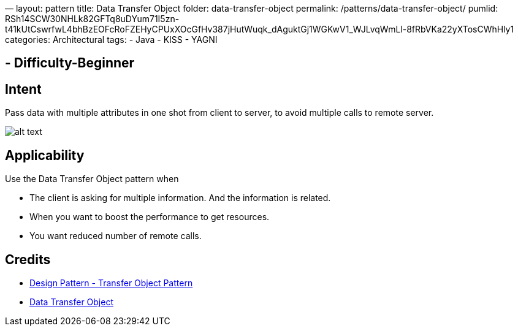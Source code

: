 —
layout: pattern
title: Data Transfer Object
folder: data-transfer-object
permalink: /patterns/data-transfer-object/
pumlid: RSh14SCW30NHLk82GFTq8uDYum71I5zn-t41kUtCswrfwL4bhBzEOFcRoFZEHyCPUxXOcGfHv387jHutWuqk_dAguktGj1WGKwV1_WJLvqWmLl-8fRbVKa22yXTosCWhHly1
categories: Architectural
tags:
 - Java
 - KISS
 - YAGNI

==  - Difficulty-Beginner

== Intent

Pass data with multiple attributes in one shot from client to server,
to avoid multiple calls to remote server. 

image:./etc/data-transfer-object.urm.png[alt text]

== Applicability

Use the Data Transfer Object pattern when

* The client is asking for multiple information. And the information is related.
* When you want to boost the performance to get resources.
* You want reduced number of remote calls.

== Credits

* https://www.tutorialspoint.com/design_pattern/transfer_object_pattern.htm[Design Pattern - Transfer Object Pattern]
* https://msdn.microsoft.com/en-us/library/ff649585.aspx[Data Transfer Object]